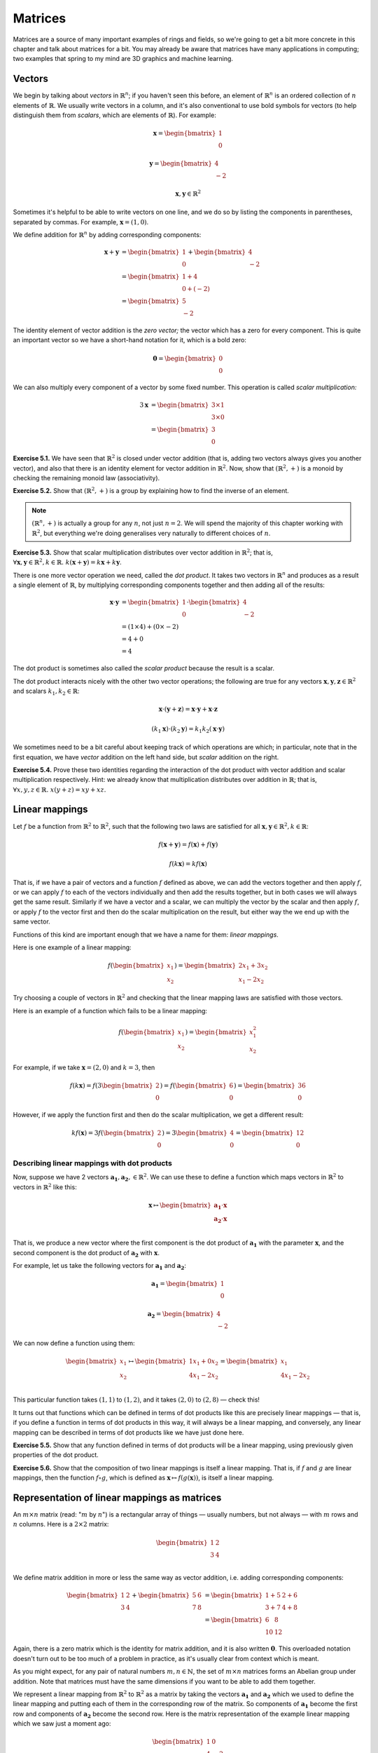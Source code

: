 Matrices
========

Matrices are a source of many important examples of rings and fields, so we're
going to get a bit more concrete in this chapter and talk about matrices for a
bit. You may already be aware that matrices have many applications in
computing; two examples that spring to my mind are 3D graphics and machine
learning.

Vectors
-------

We begin by talking about *vectors* in :math:`\mathbb{R}^n`; if you haven't
seen this before, an element of :math:`\mathbb{R}^n` is an ordered collection
of :math:`n` elements of :math:`\mathbb{R}`. We usually write vectors in a
column, and it's also conventional to use bold symbols for vectors (to help
distinguish them from *scalars*, which are elements of :math:`\mathbb{R}`). For
example:

.. math::
  \boldsymbol{x} = \begin{bmatrix}1\\0\end{bmatrix}

  \boldsymbol{y} = \begin{bmatrix}4\\-2\end{bmatrix}

  \boldsymbol{x}, \boldsymbol{y} \in \mathbb{R}^2

Sometimes it's helpful to be able to write vectors on one line, and we do so by
listing the components in parentheses, separated by commas. For example,
:math:`\boldsymbol{x} = (1, 0)`.

We define addition for :math:`\mathbb{R}^n` by adding corresponding components:

.. math::
  \boldsymbol{x} + \boldsymbol{y}
    &= \begin{bmatrix}1\\0\end{bmatrix} + \begin{bmatrix}4\\-2\end{bmatrix} \\
    &= \begin{bmatrix}1+4\\0+(-2)\end{bmatrix} \\
    &= \begin{bmatrix}5\\-2\end{bmatrix}

The identity element of vector addition is the *zero vector;* the vector which
has a zero for every component. This is quite an important vector so we have a
short-hand notation for it, which is a bold zero:

.. math::
  \boldsymbol{0} = \begin{bmatrix}0\\0\end{bmatrix}

We can also multiply every component of a vector by some fixed number. This
operation is called *scalar multiplication:*

.. math::
  3\boldsymbol{x} &= \begin{bmatrix}3 \times 1\\3 \times 0\end{bmatrix} \\
                  &= \begin{bmatrix}3\\0\end{bmatrix}

**Exercise 5.1.** We have seen that :math:`\mathbb{R}^2` is closed under vector
addition (that is, adding two vectors always gives you another vector), and
also that there is an identity element for vector addition in
:math:`\mathbb{R}^2`. Now, show that :math:`(\mathbb{R}^2, +)` is a monoid
by checking the remaining monoid law (associativity).

**Exercise 5.2.** Show that :math:`(\mathbb{R}^2, +)` is a group by explaining
how to find the inverse of an element.

.. note::
  :math:`(\mathbb{R}^n, +)` is actually a group for any :math:`n`, not
  just :math:`n = 2`. We will spend the majority of this chapter working
  with :math:`\mathbb{R}^2`, but everything we're doing generalises very
  naturally to different choices of :math:`n`.

**Exercise 5.3.** Show that scalar multiplication distributes over vector
addition in :math:`\mathbb{R}^2`; that is, :math:`\forall \boldsymbol{x},
\boldsymbol{y} \in \mathbb{R}^2, k \in \mathbb{R}.\; k(\boldsymbol{x} +
\boldsymbol{y}) = k\boldsymbol{x} + k\boldsymbol{y}`.

There is one more vector operation we need, called the *dot product*. It
takes two vectors in :math:`\mathbb{R}^n` and produces as a result a single
element of :math:`\mathbb{R}`, by multiplying corresponding components together
and then adding all of the results:

.. math::
  \boldsymbol{x} \cdot \boldsymbol{y}
    &= \begin{bmatrix}1\\0\end{bmatrix} \cdot \begin{bmatrix}4\\-2\end{bmatrix} \\
    &= (1 \times 4) + (0 \times -2) \\
    &= 4 + 0 \\
    &= 4

The dot product is sometimes also called the *scalar product* because the
result is a scalar.

The dot product interacts nicely with the other two vector operations; the
following are true for any vectors :math:`\boldsymbol{x}, \boldsymbol{y},
\boldsymbol{z} \in \mathbb{R}^2` and scalars :math:`k_1, k_2 \in \mathbb{R}`:

.. math::
  \boldsymbol{x} \cdot (\boldsymbol{y} + \boldsymbol{z}) =
    \boldsymbol{x} \cdot \boldsymbol{y} + \boldsymbol{x} \cdot \boldsymbol{z}

  (k_1 \boldsymbol{x}) \cdot (k_2 \boldsymbol{y}) =
    k_1 k_2 (\boldsymbol{x} \cdot \boldsymbol{y})

We sometimes need to be a bit careful about keeping track of which operations
are which; in particular, note that in the first equation, we have *vector*
addition on the left hand side, but *scalar* addition on the right.

**Exercise 5.4.** Prove these two identities regarding the interaction of the
dot product with vector addition and scalar multiplication respectively. Hint:
we already know that multiplication distributes over addition in
:math:`\mathbb{R}`; that is, :math:`\forall x, y, z \in \mathbb{R}.\; x(y + z)
= xy + xz`.

Linear mappings
---------------

Let :math:`f` be a function from :math:`\mathbb{R}^2` to :math:`\mathbb{R}^2`,
such that the following two laws are satisfied for all :math:`\boldsymbol{x},
\boldsymbol{y} \in \mathbb{R}^2, k \in \mathbb{R}`:

.. math::
  f(\boldsymbol{x} + \boldsymbol{y}) = f(\boldsymbol{x}) + f(\boldsymbol{y})

  f(k \boldsymbol{x}) = k f(\boldsymbol{x})

That is, if we have a pair of vectors and a function :math:`f` defined as
above, we can add the vectors together and then apply :math:`f`, or we can
apply :math:`f` to each of the vectors individually and then add the results
together, but in both cases we will always get the same result. Similarly if we
have a vector and a scalar, we can multiply the vector by the scalar and then
apply :math:`f`, or apply :math:`f` to the vector first and then do the scalar
multiplication on the result, but either way the we end up with the same vector.

Functions of this kind are important enough that we have a name for them:
*linear mappings*.

Here is one example of a linear mapping:

.. math::
  f(\begin{bmatrix}x_1\\x_2\end{bmatrix}) =
    \begin{bmatrix} 2x_1 + 3x_2 \\ x_1 - 2x_2 \end{bmatrix}

Try choosing a couple of vectors in :math:`\mathbb{R}^2` and checking that the
linear mapping laws are satisfied with those vectors.

Here is an example of a function which fails to be a linear mapping:

.. math::
  f(\begin{bmatrix}x_1\\x_2\end{bmatrix}) =
    \begin{bmatrix} x_1^2 \\ x_2 \end{bmatrix}

For example, if we take :math:`\boldsymbol{x} = (2, 0)` and :math:`k = 3`, then

.. math::
  f(k \boldsymbol{x}) =
    f(3 \begin{bmatrix}2\\0\end{bmatrix}) =
    f(\begin{bmatrix}6\\0\end{bmatrix}) =
    \begin{bmatrix}36\\0\end{bmatrix}

However, if we apply the function first and then do the scalar multiplication,
we get a different result:

.. math::
  k f(\boldsymbol{x}) =
    3 f(\begin{bmatrix}2\\0\end{bmatrix}) =
    3 \begin{bmatrix}4\\0\end{bmatrix} =
    \begin{bmatrix}12\\0\end{bmatrix}

Describing linear mappings with dot products
^^^^^^^^^^^^^^^^^^^^^^^^^^^^^^^^^^^^^^^^^^^^

Now, suppose we have 2 vectors :math:`\boldsymbol{a_1}, \boldsymbol{a_2}, \in
\mathbb{R}^2`. We can use these to define a function which maps vectors in
:math:`\mathbb{R}^2` to vectors in :math:`\mathbb{R}^2` like this:

.. math::
  \boldsymbol{x}
    \mapsto
    \begin{bmatrix}
      \boldsymbol{a_1} \cdot \boldsymbol{x} \\
      \boldsymbol{a_2} \cdot \boldsymbol{x} \\
    \end{bmatrix}

That is, we produce a new vector where the first component is the dot product
of :math:`\boldsymbol{a_1}` with the parameter :math:`\boldsymbol{x}`, and the
second component is the dot product of :math:`\boldsymbol{a_2}` with
:math:`\boldsymbol{x}`.

For example, let us take the following vectors for :math:`\boldsymbol{a_1}` and
:math:`\boldsymbol{a_2}`:

.. math::
  \boldsymbol{a_1} = \begin{bmatrix}1\\0\end{bmatrix}

  \boldsymbol{a_2} = \begin{bmatrix}4\\-2\end{bmatrix}

We can now define a function using them:

.. math::
  \begin{bmatrix}x_1\\x_2\end{bmatrix} \mapsto
    \begin{bmatrix}
      1x_1 + 0x_2 \\
      4x_1 - 2x_2 \\
    \end{bmatrix} =
    \begin{bmatrix}
      x_1 \\
      4x_1 - 2x_2
    \end{bmatrix}

This particular function takes :math:`(1,1)` to :math:`(1,2)`, and it takes
:math:`(2,0)` to :math:`(2, 8)` — check this!

It turns out that functions which can be defined in terms of dot products like
this are precisely linear mappings — that is, if you define a function in terms
of dot products in this way, it will always be a linear mapping, and
conversely, any linear mapping can be described in terms of dot products like
we have just done here.

**Exercise 5.5.** Show that any function defined in terms of dot products will
be a linear mapping, using previously given properties of the dot product.

**Exercise 5.6.** Show that the composition of two linear mappings is itself
a linear mapping. That is, if :math:`f` and :math:`g` are linear mappings, then
the function :math:`f \circ g`, which is defined as :math:`\boldsymbol{x}
\mapsto f(g(\boldsymbol{x}))`, is itself a linear mapping.

Representation of linear mappings as matrices
---------------------------------------------

An :math:`m \times n` matrix (read: ":math:`m` by :math:`n`") is a rectangular
array of things — usually numbers, but not always — with :math:`m` rows and
:math:`n` columns. Here is a :math:`2 \times 2` matrix:

.. math::
  \begin{bmatrix}
    1 & 2 \\
    3 & 4 \\
  \end{bmatrix}

We define matrix addition in more or less the same way as vector addition, i.e.
adding corresponding components:

.. math::
  \begin{bmatrix}
    1 & 2 \\
    3 & 4
  \end{bmatrix} +
  \begin{bmatrix}
    5 & 6 \\
    7 & 8
  \end{bmatrix} &=
  \begin{bmatrix}
    1+5 & 2+6 \\
    3+7 & 4+8
  \end{bmatrix} \\ &=
  \begin{bmatrix}
    6 & 8 \\
    10 & 12
  \end{bmatrix}

Again, there is a zero matrix which is the identity for matrix addition, and it
is also written :math:`\boldsymbol{0}`. This overloaded notation doesn't turn
out to be too much of a problem in practice, as it's usually clear from context
which is meant.

As you might expect, for any pair of natural numbers :math:`m, n
\in \mathbb{N}`, the set of :math:`m \times n` matrices forms an Abelian group
under addition. Note that matrices must have the same dimensions if you want to
be able to add them together.

We represent a linear mapping from :math:`\mathbb{R}^2` to :math:`\mathbb{R}^2`
as a matrix by taking the vectors :math:`\boldsymbol{a_1}` and
:math:`\boldsymbol{a_2}` which we used to define the linear mapping and putting
each of them in the corresponding row of the matrix. So components of
:math:`\boldsymbol{a_1}` become the first row and components of
:math:`\boldsymbol{a_2}` become the second row. Here is the matrix
representation of the example linear mapping which we saw just a moment ago:

.. math::
  \begin{bmatrix}
      1 & 0 \\
      4 & -2
  \end{bmatrix}

We can multiply a matrix by a vector by writing them next to each other; this
operation corresponds to *application* of the linear mapping to the vector:

.. math::
  \begin{bmatrix}
      1 & 0 \\
      4 & -2
  \end{bmatrix}
  \begin{bmatrix} 1 \\ 1 \end{bmatrix} =
  \begin{bmatrix} (1 \times 1) + (0 \times 1) \\ (4 \times 1) + (-2 \times 1) \end{bmatrix} =
  \begin{bmatrix} 1 \\ 2 \end{bmatrix}

We learned a moment ago that linear mappings can always be defined in terms of
dot products, and also that functions defined in terms of dot products are
linear mappings. Since a matrix is just another way of writing the vectors
:math:`\boldsymbol{a_1}` and :math:`\boldsymbol{a_2}`, matrices and linear
mappings are in one-to-one correspondence. This is very useful: if we are asked
a question about linear mappings which is difficult to answer, we can translate
it into an equivalent question about matrices (and vice versa) because of this
correspondence.  Sometimes, simply by translating a question about linear
mappings to one about matrices, we can make the answer immediately obvious,
even for questions which originally seemed very difficult.

We can generalise the operation of multiplying a matrix by a vector to allow us
to multiply matrices by other matrices. We do this by splitting the matrix on
the right hand side into columns, multiplying the matrix on the left by each of
these columns individually, and then joining up the resulting vectors so that
they form the columns of a new matrix.

For example, suppose we want to multiply these matrices:

.. math::
  A = \begin{bmatrix}
      1 & 0 \\
      4 & -2
  \end{bmatrix}

  B = \begin{bmatrix}
      1 & 5 \\
      1 & 3
  \end{bmatrix}

  AB = \;?

We start by splitting the right-hand matrix, :math:`B`, into columns:

.. math::
  \begin{bmatrix}1\\1\end{bmatrix} \;
  \begin{bmatrix}5\\3\end{bmatrix} \;

Then we multiply each of these by the left-hand matrix :math:`A`. We already
know that the result of multiplying :math:`A` by :math:`(1,1)` is
:math:`(1,2)`. The result of multiplying :math:`A` by the other column,
:math:`(5,3)`, is :math:`(5,6)` — again, I recommend checking this.  Finally we
put these columns back together:

.. math::
  AB = \begin{bmatrix}
    1 & 5 \\
    2 & 6
  \end{bmatrix}

In general, then, a product of :math:`2 \times 2` matrices looks like this:

.. math::
  \begin{bmatrix}
    a_1 & b_1 \\
    c_1 & d_1
  \end{bmatrix}
  \begin{bmatrix}
    a_2 & b_2 \\
    c_2 & d_2
  \end{bmatrix} =
  \begin{bmatrix}
    a_1 a_2 + b_1 c_2 & a_1 b_2 + b_1 d_2 \\
    c_1 a_2 + d_1 c_2 & c_1 b_2 + d_1 d_2
  \end{bmatrix}

The website http://matrixmultiplication.xyz is an interactive matrix
multiplication calculator, which you might like to play around with a bit to
get more of a feel for what is going on. I should also add that there are lots
of different ways of thinking about matrix multiplication. If what I've
described makes no sense to you, you might be able to find an alternative way
of thinking about it that works better for you with a little googling.

Matrix multiplication turns out to correspond to *composition* of linear
mappings. That is, if the matrix :math:`A` represents the linear mapping
:math:`f`, and the matrix :math:`B` represents the linear mapping :math:`g`,
then the matrix product :math:`AB` represents the linear mapping :math:`f \circ
g`.

Properties of matrix operations
-------------------------------

The set of :math:`n \times n` matrices under matrix multiplication turns out to
be a monoid:

* The result of multiplying two :math:`n \times n` matrices is always a
  :math:`n \times n` matrix.
* Matrix multiplication is associative; that is, if we have three :math:`n
  \times n` matrices :math:`A, B, C`, then :math:`(AB)C = A(BC)`.
* Matrix multiplication has an identity, called the *identity matrix*. There
  is an :math:`n \times n` identity matrix for every :math:`n \in \mathbb{N}`;
  multiplying any matrix by it gives you back the same matrix.

The question of how to prove that matrix multiplication is associative is a
very good example of one of those questions it is easy to see the answer to by
translating the question into a different one. Although possible, it is
extremely tedious to show that matrix multiplication is associative directly. A
better approach is to simply say that since matrix multiplication corresponds
to composition of linear mappings, and since function composition is
associative, matrix multiplication must be associative too.

The :math:`2 \times 2` identity matrix looks like this:

.. math::
  \begin{bmatrix}
      1 & 0 \\
      0 & 1
  \end{bmatrix}

You might like to try multiplying it with some other matrices to check that it
is indeed the identity for multiplication.

Matrix multiplication also distributes over matrix addition. That is, for
:math:`n \times n` matrices :math:`A, B, C,` we have that

.. math::
  A(B+C) = AB + AC

  (A+B)C = AC + BC

just like with real numbers. Therefore, we have seen that the three ring laws
for the set of :math:`n \times n` matrices under matrix addition and matrix
multiplication hold, and therefore this set is a ring. We denote the ring of
:math:`n \times n` matrices with entries in :math:`\mathbb{R}` by
:math:`\mathrm{Mat}(n; \mathbb{R})`.

However, unlike real numbers, matrix multiplication is not commutative. In fact
I promised to show you a non-commutative ring in the previous chapter; here it
is! With matrices, :math:`AB` does not always equal :math:`BA`. For example, if
we have

.. math::
  A = \begin{bmatrix}
      1 & 1 \\
      0 & 1
  \end{bmatrix}

  B = \begin{bmatrix}
      0 & 1 \\
      0 & 1
  \end{bmatrix},

then multiplying one way gives us

.. math::
  AB = \begin{bmatrix}
      0 & 2 \\
      0 & 1
  \end{bmatrix}

but the other way gives us

.. math::
  BA = \begin{bmatrix}
    0 & 1 \\
    0 & 1
  \end{bmatrix}.

Since matrices correspond to linear mappings, we can also conclude that linear
mappings form a noncommutative ring where the multiplication operation is
function composition. What will the addition operation be? (Hint: it's the
linear mapping analogue of matrix addition.)
